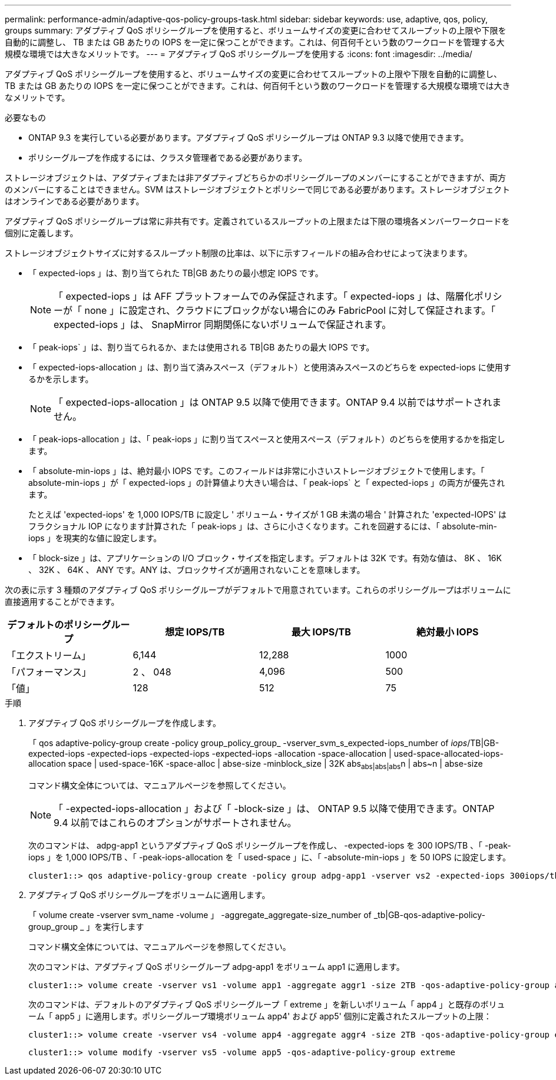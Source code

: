 ---
permalink: performance-admin/adaptive-qos-policy-groups-task.html 
sidebar: sidebar 
keywords: use, adaptive, qos, policy, groups 
summary: アダプティブ QoS ポリシーグループを使用すると、ボリュームサイズの変更に合わせてスループットの上限や下限を自動的に調整し、 TB または GB あたりの IOPS を一定に保つことができます。これは、何百何千という数のワークロードを管理する大規模な環境では大きなメリットです。 
---
= アダプティブ QoS ポリシーグループを使用する
:icons: font
:imagesdir: ../media/


[role="lead"]
アダプティブ QoS ポリシーグループを使用すると、ボリュームサイズの変更に合わせてスループットの上限や下限を自動的に調整し、 TB または GB あたりの IOPS を一定に保つことができます。これは、何百何千という数のワークロードを管理する大規模な環境では大きなメリットです。

.必要なもの
* ONTAP 9.3 を実行している必要があります。アダプティブ QoS ポリシーグループは ONTAP 9.3 以降で使用できます。
* ポリシーグループを作成するには、クラスタ管理者である必要があります。


ストレージオブジェクトは、アダプティブまたは非アダプティブどちらかのポリシーグループのメンバーにすることができますが、両方のメンバーにすることはできません。SVM はストレージオブジェクトとポリシーで同じである必要があります。ストレージオブジェクトはオンラインである必要があります。

アダプティブ QoS ポリシーグループは常に非共有です。定義されているスループットの上限または下限の環境各メンバーワークロードを個別に定義します。

ストレージオブジェクトサイズに対するスループット制限の比率は、以下に示すフィールドの組み合わせによって決まります。

* 「 expected-iops 」は、割り当てられた TB|GB あたりの最小想定 IOPS です。
+
[NOTE]
====
「 expected-iops 」は AFF プラットフォームでのみ保証されます。「 expected-iops 」は、階層化ポリシーが「 none 」に設定され、クラウドにブロックがない場合にのみ FabricPool に対して保証されます。「 expected-iops 」は、 SnapMirror 同期関係にないボリュームで保証されます。

====
* 「 peak-iops` 」は、割り当てられるか、または使用される TB|GB あたりの最大 IOPS です。
* 「 expected-iops-allocation 」は、割り当て済みスペース（デフォルト）と使用済みスペースのどちらを expected-iops に使用するかを示します。
+
[NOTE]
====
「 expected-iops-allocation 」は ONTAP 9.5 以降で使用できます。ONTAP 9.4 以前ではサポートされません。

====
* 「 peak-iops-allocation 」は、「 peak-iops 」に割り当てスペースと使用スペース（デフォルト）のどちらを使用するかを指定します。
* 「 absolute-min-iops 」は、絶対最小 IOPS です。このフィールドは非常に小さいストレージオブジェクトで使用します。「 absolute-min-iops 」が「 expected-iops 」の計算値より大きい場合は、「 peak-iops` と「 expected-iops 」の両方が優先されます。
+
たとえば 'expected-iops' を 1,000 IOPS/TB に設定し ' ボリューム・サイズが 1 GB 未満の場合 ' 計算された 'expected-IOPS' はフラクショナル IOP になります計算された「 peak-iops 」は、さらに小さくなります。これを回避するには、「 absolute-min-iops 」を現実的な値に設定します。

* 「 block-size 」は、アプリケーションの I/O ブロック・サイズを指定します。デフォルトは 32K です。有効な値は、 8K 、 16K 、 32K 、 64K 、 ANY です。ANY は、ブロックサイズが適用されないことを意味します。


次の表に示す 3 種類のアダプティブ QoS ポリシーグループがデフォルトで用意されています。これらのポリシーグループはボリュームに直接適用することができます。

|===
| デフォルトのポリシーグループ | 想定 IOPS/TB | 最大 IOPS/TB | 絶対最小 IOPS 


 a| 
「エクストリーム」
 a| 
6,144
 a| 
12,288
 a| 
1000



 a| 
「パフォーマンス」
 a| 
2 、 048
 a| 
4,096
 a| 
500



 a| 
「値」
 a| 
128
 a| 
512
 a| 
75

|===
.手順
. アダプティブ QoS ポリシーグループを作成します。
+
「 qos adaptive-policy-group create -policy group_policy_group_ -vserver_svm_s_expected-iops_number of _iops_/TB|GB-expected-iops -expected-iops -expected-iops -expected-iops -allocation -space-allocation | used-space-allocated-iops-allocation space | used-space-16K -space-alloc | abse-size -minblock_size | 32K abs~abs|abs|abs~n | abs~n | abse-size

+
コマンド構文全体については、マニュアルページを参照してください。

+
[NOTE]
====
「 -expected-iops-allocation 」および「 -block-size 」は、 ONTAP 9.5 以降で使用できます。ONTAP 9.4 以前ではこれらのオプションがサポートされません。

====
+
次のコマンドは、 adpg-app1 というアダプティブ QoS ポリシーグループを作成し、 -expected-iops を 300 IOPS/TB 、「 -peak-iops 」を 1,000 IOPS/TB 、「 -peak-iops-allocation を「 used-space 」に、「 -absolute-min-iops 」を 50 IOPS に設定します。

+
[listing]
----
cluster1::> qos adaptive-policy-group create -policy group adpg-app1 -vserver vs2 -expected-iops 300iops/tb -peak-iops 1000iops/TB -peak-iops-allocation used-space -absolute-min-iops 50iops
----
. アダプティブ QoS ポリシーグループをボリュームに適用します。
+
「 volume create -vserver svm_name -volume 」 -aggregate_aggregate-size_number of _tb|GB-qos-adaptive-policy-group_group _ 」を実行します

+
コマンド構文全体については、マニュアルページを参照してください。

+
次のコマンドは、アダプティブ QoS ポリシーグループ adpg-app1 をボリューム app1 に適用します。

+
[listing]
----
cluster1::> volume create -vserver vs1 -volume app1 -aggregate aggr1 -size 2TB -qos-adaptive-policy-group adpg-app1
----
+
次のコマンドは、デフォルトのアダプティブ QoS ポリシーグループ「 extreme 」を新しいボリューム「 app4 」と既存のボリューム「 app5 」に適用します。ポリシーグループ環境ボリューム app4' および app5' 個別に定義されたスループットの上限：

+
[listing]
----
cluster1::> volume create -vserver vs4 -volume app4 -aggregate aggr4 -size 2TB -qos-adaptive-policy-group extreme
----
+
[listing]
----
cluster1::> volume modify -vserver vs5 -volume app5 -qos-adaptive-policy-group extreme
----


